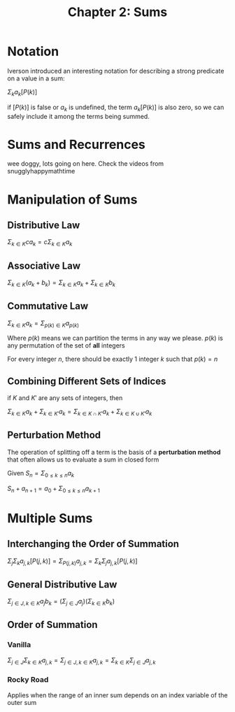 #+TITLE: Chapter 2: Sums

* Notation

Iverson introduced an interesting notation for describing a strong predicate on a value in a sum:

$\Sigma_k a_k [P(k)]$

if $[P(k)]$ is false or $a_k$ is undefined, the term $a_k [P(k)]$ is also zero, so we can safely include it among the terms being summed.

* Sums and Recurrences

wee doggy, lots going on here. Check the videos from snugglyhappymathtime

* Manipulation of Sums

** Distributive Law

$\Sigma_{k \in K} c a_k = c\Sigma_{k \in K} a_k$

** Associative Law

$\Sigma_{k \in K} (a_k + b_k) = \Sigma_{k \in K} a_k + \Sigma_{k \in K} b_k$

** Commutative Law

$\Sigma_{k \in K} a_k = \Sigma_{p(k) \in K} a_{p(k)}$

Where $p(k)$ means we can partition the terms in any way we please. $p(k)$ is any permutation of the set of *all* integers

For every integer $n$, there should be exactly 1 integer $k$ such that $p(k) = n$

** Combining Different Sets of Indices

if $K$ and $K'$ are any sets of integers, then

$\Sigma_{k \in K} a_k + \Sigma_{k \in K'} a_k = \Sigma_{k \in K \cap K'} a_k + \Sigma_{k \in K \cup K'} a_k$

** Perturbation Method

The operation of splitting off a term is the basis of a *perturbation method* that often allows us to evaluate a sum in closed form

Given $S_n = \Sigma_{0 \leq k \leq n} a_k$

$S_n + a_{n + 1} = a_0 + \Sigma_{0 \leq k \leq n}a_{k + 1}$

* Multiple Sums

** Interchanging the Order of Summation

$\Sigma_j \Sigma_k a_{j, k} [P(j, k)] = \Sigma_{P(j, k)} a_{j,k} = \Sigma_k \Sigma_j a_{j, k} [P(j, k)]$

** General Distributive Law

$\Sigma_{j \in J, k \in K} a_j b_k = (\Sigma_{j \in J} a_j)(\Sigma_{k \in K} b_k)$

** Order of Summation

*** Vanilla

$\Sigma_{j \in J}\Sigma_{k \in K} a_{j, k} = \Sigma_{j \in J, k \in K} a_{j,k} = \Sigma_{k \in K}\Sigma_{j \in J} a_{j, k}$

*** Rocky Road

Applies when the range of an inner sum depends on an index variable of the outer sum
